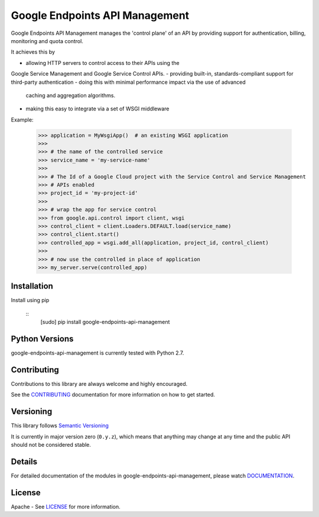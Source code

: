 Google Endpoints API Management
===============================

Google Endpoints API Management manages the 'control plane' of an API by
providing support for authentication, billing, monitoring and quota control.

It achieves this by

- allowing HTTP servers to control access to their APIs using the
Google Service Management and Google Service Control APIs.
- providing built-in, standards-compliant support for third-party authentication
- doing this with minimal performance impact via the use of advanced
  caching and aggregation algorithms.
- making this easy to integrate via a set of WSGI middleware


Example:

   >>> application = MyWsgiApp()  # an existing WSGI application
   >>>
   >>> # the name of the controlled service
   >>> service_name = 'my-service-name'
   >>>
   >>> # The Id of a Google Cloud project with the Service Control and Service Management
   >>> # APIs enabled
   >>> project_id = 'my-project-id'
   >>>
   >>> # wrap the app for service control
   >>> from google.api.control import client, wsgi
   >>> control_client = client.Loaders.DEFAULT.load(service_name)
   >>> control_client.start()
   >>> controlled_app = wsgi.add_all(application, project_id, control_client)
   >>>
   >>> # now use the controlled in place of application
   >>> my_server.serve(controlled_app)


Installation
-------------

Install using pip

  ::
     [sudo] pip install google-endpoints-api-management


Python Versions
---------------

google-endpoints-api-management is currently tested with Python 2.7.


Contributing
------------

Contributions to this library are always welcome and highly encouraged.

See the `CONTRIBUTING`_ documentation for more information on how to get started.


Versioning
----------

This library follows `Semantic Versioning`_

It is currently in major version zero (``0.y.z``), which means that anything may
change at any time and the public API should not be considered stable.


Details
-------

For detailed documentation of the modules in google-endpoints-api-management, please watch `DOCUMENTATION`_.


License
-------

Apache - See `LICENSE`_ for more information.

.. _`CONTRIBUTING`: https://github.com/googleapis/google-endpoints-api-management/blob/master/CONTRIBUTING.rst
.. _`LICENSE`: https://github.com/googleapis/google-endpoints-api-management/blob/master/LICENSE
.. _`Install virtualenv`: http://docs.python-guide.org/en/latest/dev/virtualenvs/
.. _`pip`: https://pip.pypa.io
.. _`Semantic Versioning`: http://semver.org/
.. _`DOCUMENTATION`: https://google-endpoints-api-management.readthedocs.org/
